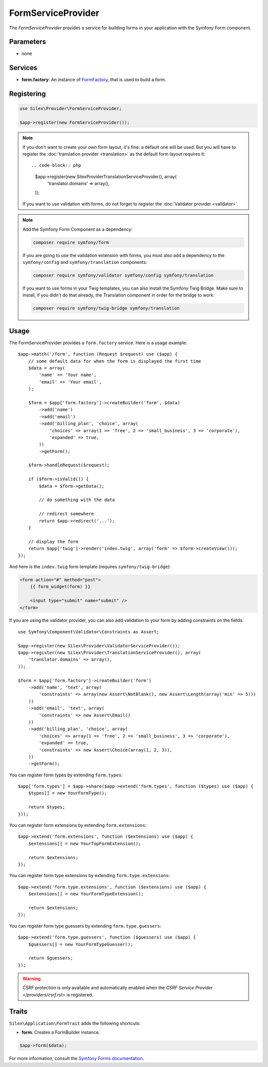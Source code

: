 FormServiceProvider
===================

The *FormServiceProvider* provides a service for building forms in
your application with the Symfony Form component.

Parameters
----------

* none

Services
--------

* **form.factory**: An instance of `FormFactory
  <http://api.symfony.com/master/Symfony/Component/Form/FormFactory.html>`_,
  that is used to build a form.

Registering
-----------

.. code-block:: php

    use Silex\Provider\FormServiceProvider;

    $app->register(new FormServiceProvider());

.. note::

    If you don't want to create your own form layout, it's fine: a default one
    will be used. But you will have to register the :doc:`translation provider
    <translation>` as the default form layout requires it::

    .. code-block:: php

        $app->register(new Silex\Provider\TranslationServiceProvider(), array(
            'translator.domains' => array(),
        ));

    If you want to use validation with forms, do not forget to register the
    :doc:`Validator provider <validator>`.

.. note::

    Add the Symfony Form Component as a dependency:

    .. code-block:: bash

        composer require symfony/form

    If you are going to use the validation extension with forms, you must also
    add a dependency to the ``symfony/config`` and ``symfony/translation``
    components:

    .. code-block:: bash

        composer require symfony/validator symfony/config symfony/translation

    If you want to use forms in your Twig templates, you can also install the
    Symfony Twig Bridge. Make sure to install, if you didn't do that already,
    the Translation component in order for the bridge to work:

    .. code-block:: bash

        composer require symfony/twig-bridge symfony/translation

Usage
-----

The FormServiceProvider provides a ``form.factory`` service. Here is a usage
example::

    $app->match('/form', function (Request $request) use ($app) {
        // some default data for when the form is displayed the first time
        $data = array(
            'name' => 'Your name',
            'email' => 'Your email',
        );

        $form = $app['form.factory']->createBuilder('form', $data)
            ->add('name')
            ->add('email')
            ->add('billing_plan', 'choice', array(
                'choices' => array(1 => 'free', 2 => 'small_business', 3 => 'corporate'),
                'expanded' => true,
            ))
            ->getForm();

        $form->handleRequest($request);

        if ($form->isValid()) {
            $data = $form->getData();

            // do something with the data

            // redirect somewhere
            return $app->redirect('...');
        }

        // display the form
        return $app['twig']->render('index.twig', array('form' => $form->createView()));
    });

And here is the ``index.twig`` form template (requires ``symfony/twig-bridge``):

.. code-block:: jinja

    <form action="#" method="post">
        {{ form_widget(form) }}

        <input type="submit" name="submit" />
    </form>

If you are using the validator provider, you can also add validation to your
form by adding constraints on the fields::

    use Symfony\Component\Validator\Constraints as Assert;

    $app->register(new Silex\Provider\ValidatorServiceProvider());
    $app->register(new Silex\Provider\TranslationServiceProvider(), array(
        'translator.domains' => array(),
    ));

    $form = $app['form.factory']->createBuilder('form')
        ->add('name', 'text', array(
            'constraints' => array(new Assert\NotBlank(), new Assert\Length(array('min' => 5)))
        ))
        ->add('email', 'text', array(
            'constraints' => new Assert\Email()
        ))
        ->add('billing_plan', 'choice', array(
            'choices' => array(1 => 'free', 2 => 'small_business', 3 => 'corporate'),
            'expanded' => true,
            'constraints' => new Assert\Choice(array(1, 2, 3)),
        ))
        ->getForm();

You can register form types by extending ``form.types``::

    $app['form.types'] = $app->share($app->extend('form.types', function ($types) use ($app) {
        $types[] = new YourFormType();

        return $types;
    }));

You can register form extensions by extending ``form.extensions``::

    $app->extend('form.extensions', function ($extensions) use ($app) {
        $extensions[] = new YourTopFormExtension();

        return $extensions;
    });


You can register form type extensions by extending ``form.type.extensions``::

    $app->extend('form.type.extensions', function ($extensions) use ($app) {
        $extensions[] = new YourFormTypeExtension();

        return $extensions;
    });

You can register form type guessers by extending ``form.type.guessers``::

    $app->extend('form.type.guessers', function ($guessers) use ($app) {
        $guessers[] = new YourFormTypeGuesser();

        return $guessers;
    });

.. warning::

    CSRF protection is only available and automatically enabled when the `CSRF
    Service Provider </providers/csrf.rst>` is registered.

Traits
------

``Silex\Application\FormTrait`` adds the following shortcuts:

* **form**: Creates a FormBuilder instance.

.. code-block:: php

    $app->form($data);

For more information, consult the `Symfony Forms documentation
<http://symfony.com/doc/2.3/book/forms.html>`_.
